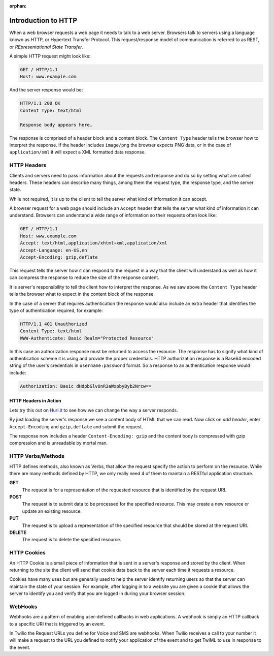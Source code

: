:orphan:

.. _http:

Introduction to HTTP
====================

When a web browser requests a web page it needs to talk to a web server.
Browsers talk to servers using a language known as HTTP, or Hypertext Transfer
Protocol. This request/response model of communication is referred to as REST, or
`REpresentational State Transfer`. 

A simple HTTP request might look like:

.. code-block:: text

	GET / HTTP/1.1
	Host: www.example.com
	
And the server response would be:

.. code-block:: text

	HTTP/1.1 200 OK
	Content Type: text/html
	 
	Response body appears here…

The response is comprised of a header block and a content block. The ``Content
Type`` header tells the browser how to interpret the response. If the header 
includes ``image/png`` the browser expects PNG data, or in the case
of ``application/xml`` it will expect a XML formatted data response.



HTTP Headers
------------

Clients and servers need to pass information about the requests and response
and do so by setting what are called headers. These headers can describe many
things, among them the request type, the response type, and the server state.

While not required, it is up to the client to tell the server what kind of
information it can accept.

A browser request for a web page should include an ``Accept`` header that tells
the server what kind of information it can understand. Browsers can understand
a wide range of information so their requests often look like:

.. code-block:: text

	GET / HTTP/1.1
	Host: www.example.com
	Accept: text/html,application/xhtml+xml,application/xml
	Accept-Language: en-US,en
	Accept-Encoding: gzip,deflate
	
This request tells the server how it can respond to the request in a way that
the client will understand as well as how it can compress the response to
reduce the size of the response content.

It is server's responsibility to tell the client how to interpret the response.
As we saw above the ``Content Type`` header tells the browser what to expect in
the content block of the response.

In the case of a server that requires authentication the response would also
include an extra header that identifies the type of authentication required,
for example:

.. code-block:: text

	HTTP/1.1 401 Unauthorized
	Content Type: text/html
	WWW-Authenticate: Basic Realm="Protected Resource"
	
In this case an authorization response must be returned to access the resource.
The response has to signify what kind of authentication scheme it is using and
provide the proper credentials. HTTP authorization response is a Base64 encoded
string of the user's credentials in ``username:password`` format. So a response
to an authentication response would include:

.. code-block:: text

	Authorization: Basic dHdpbGlvOnR3aWxpbyByb2Nrcw==

HTTP Headers in Action
^^^^^^^^^^^^^^^^^^^^^^

Lets try this out on `Hurl.it <http://hurl.it/?url=http://www.twilio.com>`_ to
see how we can change the way a server responds.

By just loading the server's response we see a content body of HTML that we can
read. Now click on `add header`, enter ``Accept-Encoding`` and ``gzip,deflate``
and submit the request.

The response now includes a header ``Content-Encoding: gzip`` and the content
body is compressed with gzip compression and is unreadable by mortal man.

HTTP Verbs/Methods
------------------

HTTP defines methods, also known as Verbs, that allow the request specify the
action to perform on the resource. While there are many methods defined by
HTTP, we only really need 4 of them to maintain a RESTful application
structure.

**GET**
	The request is for a representation of the requested resource that is
        identified by the request URI.

**POST**
	The request is to submit data to be processed for the specified 
        resource. This may create a new resource or update an existing resource.

**PUT**
	The request is to upload a representation of the specified resource 
        that should be stored at the request URI.

**DELETE**
	The request is to delete the specified resource.

HTTP Cookies
------------

An HTTP Cookie is a small piece of information that is sent in a server's
response and stored by the client. When returning to the site the client will
send that cookie data back to the server each time it requests a resource.

Cookies have many uses but are generally used to help the server identify
returning users so that the server can maintain the state of your session. For
example, after logging in to a website you are given a cookie that allows the
server to identify you and verify that you are logged in during your browser
session.

WebHooks
--------

Webhooks are a pattern of enabling user-defined callbacks in web applications.
A webhook is simply an HTTP callback to a specific URI that is triggered by an
event.

In Twilio the Request URLs you define for Voice and SMS are webhooks. When
Twilio receives a call to your number it will make a request to the URL you
defined to notify your application of the event and to get TwiML to use in
response to the event.

